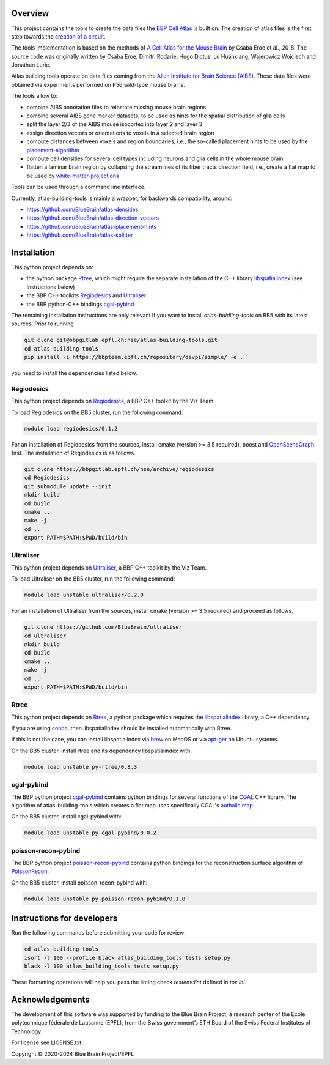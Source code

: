 Overview
=========

This project contains the tools to create the data files the `BBP Cell Atlas`_ is built on.
The creation of atlas files is the first step towards the `creation of a circuit`_.

The tools implementation is based on the methods of `A Cell Atlas for the Mouse Brain`_ by Csaba Eroe et al., 2018.
The source code was originally written by Csaba Eroe, Dimitri Rodarie, Hugo Dictus, Lu Huanxiang, Wajerowicz Wojciech and Jonathan Lurie.

Atlas building tools operate on data files coming from the `Allen Institute for Brain Science (AIBS)`_.
These data files were obtained via experiments performed on P56 wild-type mouse brains.

The tools allow to:

* combine AIBS annotation files to reinstate missing mouse brain regions
* combine several AIBS gene marker datasets, to be used as hints for the spatial distribution of glia cells
* split the layer 2/3 of the AIBS mouse isocortex into layer 2 and layer 3
* assign direction vectors or orientations to voxels in a selected brain region
* compute distances between voxels and region boundaries, i.e., the so-called placement hints to be used by the `placement-algorithm`_
* compute cell densities for several cell types including neurons and glia cells in the whole mouse brain
* flatten a laminar brain region by collapsing the streamlines of its fiber tracts direction field, i.e., create a flat map to be used by `white-matter-projections`_

Tools can be used through a command line interface.

Currently, atlas-building-tools is mainly a wrapper, for backwards compatibility, around:

* https://github.com/BlueBrain/atlas-densities
* https://github.com/BlueBrain/atlas-direction-vectors
* https://github.com/BlueBrain/atlas-placement-hints
* https://github.com/BlueBrain/atlas-splitter

Installation
============

This python project depends on:

* the python package Rtree_, which might require the separate installation of the C++ library libspatialindex_ (see instructions below)
* the BBP C++ toolkits Regiodesics_ and Ultraliser_
* the BBP python-C++ bindings cgal-pybind_

The remaining installation instructions are only relevant if you want to install `atlas-buidling-tools` on BB5
with its latest sources. Prior to running


.. code-block:: bash

    git clone git@bbpgitlab.epfl.ch:nse/atlas-building-tools.git
    cd atlas-building-tools
    pip install -i https://bbpteam.epfl.ch/repository/devpi/simple/ -e .

you need to install the dependencies listed below.

Regiodesics
-----------

This python project depends on Regiodesics_, a BBP C++ toolkit by the Viz Team.

To load Regiodesics on the BB5 cluster, run the following command:

.. code-block:: bash

    module load regiodesics/0.1.2

For an installation of Regiodesics from the sources, install cmake (version >= 3.5 required), boost and OpenSceneGraph_ first.
The installation of Regiodesics is as follows.

.. code-block:: bash

    git clone https://bbpgitlab.epfl.ch/nse/archive/regiodesics
    cd Regiodesics
    git submodule update --init
    mkdir build
    cd build
    cmake ..
    make -j
    cd ..
    export PATH=$PATH:$PWD/build/bin


Ultraliser
----------

This python project depends on Ultraliser_, a BBP C++ toolkit by the Viz Team.

To load Ultraliser on the BB5 cluster, run the following command:

.. code-block:: bash

    module load unstable ultraliser/0.2.0


For an installation of Ultraliser from the sources, install cmake (version >= 3.5 required) and proceed as follows.

.. code-block:: bash

    git clone https://github.com/BlueBrain/ultraliser
    cd ultraliser
    mkdir build
    cd build
    cmake ..
    make -j
    cd ..
    export PATH=$PATH:$PWD/build/bin


Rtree
-----

This python project depends on Rtree_, a python package which requires
the libspatialindex_ library, a C++ dependency.

If you are using conda_, then libspatialindex should be installed automatically with Rtree.

If this is not the case, you can install libspatialindex via brew_ on MacOS or via apt-get_ on Ubuntu systems.

On the BB5 cluster, install rtree and its dependency libspatialindex with:

.. code-block:: bash

    module load unstable py-rtree/0.8.3


cgal-pybind
-----------
The BBP python project cgal-pybind_ contains python bindings for several functions of the
CGAL_ C++ library. The algorithm of atlas-building-tools which creates a flat map uses specifically
CGAL's `authalic map`_.

On the BB5 cluster, install cgal-pybind with:

.. code-block:: bash

    module load unstable py-cgal-pybind/0.0.2

poisson-recon-pybind
--------------------
The BBP python project poisson-recon-pybind_ contains python bindings for the reconstruction
surface algorithm of PoissonRecon_.

On the BB5 cluster, install poisson-recon-pybind with:

.. code-block:: bash

    module load unstable py-poisson-recon-pybind/0.1.0


Instructions for developers
===========================

Run the following commands before submitting your code for review:

.. code-block:: bash

    cd atlas-building-tools
    isort -l 100 --profile black atlas_building_tools tests setup.py
    black -l 100 atlas_building_tools tests setup.py

These formatting operations will help you pass the linting check `testenv:lint` defined in
`tox.ini`.

Acknowledgements
================

The development of this software was supported by funding to the Blue Brain Project, a research center of the École polytechnique fédérale de Lausanne (EPFL), from the Swiss government’s ETH Board of the Swiss Federal Institutes of Technology.

For license see LICENSE.txt.

Copyright © 2020-2024 Blue Brain Project/EPFL


.. _`Allen Institute for Brain Science (AIBS)`: https://alleninstitute.org/what-we-do/brain-science/
.. _`A Cell Atlas for the Mouse Brain`: https://www.frontiersin.org/articles/10.3389/fninf.2018.00084/full
.. _apt-get: https://askubuntu.com/questions/428772/how-to-install-specific-version-of-some-package
.. _`authalic map`: https://doc.cgal.org/latest/Surface_mesh_parameterization/classCGAL_1_1Surface__mesh__parameterization_1_1Discrete__authalic__parameterizer__3.html
.. _`BBP Cell Atlas`: https://portal.bluebrain.epfl.ch/resources/models/cell-atlas/
.. _brew: https://brew.sh/
.. _cgal-pybind: https://bbpgitlab.epfl.ch/nse/cgal-pybind
.. _CGAL: https://www.cgal.org/
.. _conda: https://docs.conda.io/en/latest/
.. _libspatialindex: https://libspatialindex.org/
.. _OpenSceneGraph: http://www.openscenegraph.org/
.. _`placement-algorithm`: https://bbpteam.epfl.ch/documentation/projects/placement-algorithm/latest/index.html
.. _PoissonRecon: https://github.com/mkazhdan/PoissonRecon
.. _`poisson-recon-pybind`: https://bbpgitlab.epfl.ch/nse/poisson-recon-pybind
.. _Regiodesics: https://bbpgitlab.epfl.ch/nse/archive/regiodesics
.. _Rtree: https://pypi.org/project/Rtree/
.. _Ultraliser: https://github.com/BlueBrain/ultraliser
.. _white-matter-projections: https://bbpgitlab.epfl.ch/nse/white-matter-projections
.. _`creation of a circuit`: https://bbpteam.epfl.ch/documentation/projects/circuit-build/latest/tutorial.html
